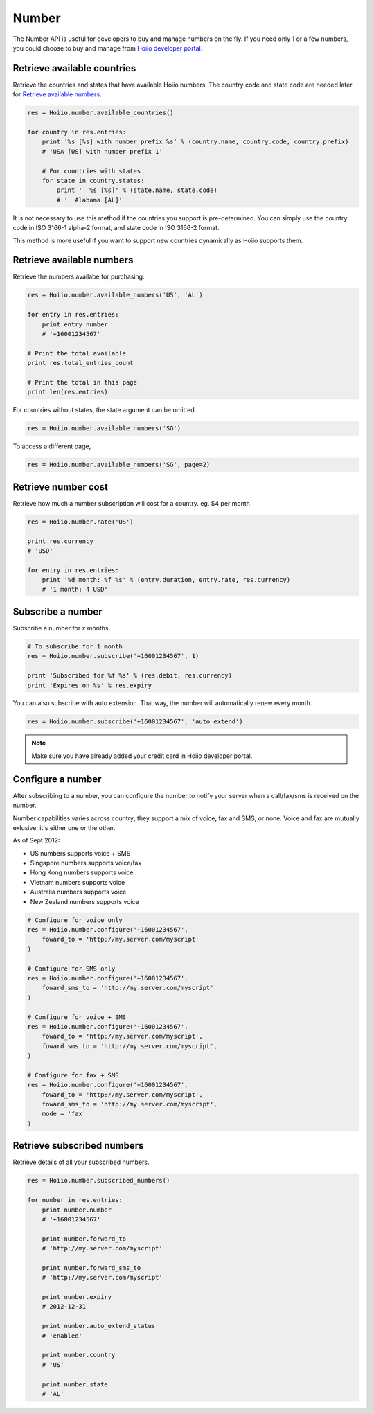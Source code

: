 
Number
==========

The Number API is useful for developers to buy and manage numbers on the fly. If you need only 1 or a few numbers, you could choose to buy and manage from `Hoiio developer portal <http://developer.hoiio.com/>`_. 

------------------------------------
Retrieve available countries
------------------------------------

Retrieve the countries and states that have available Hoiio numbers. The country code and state code are needed later for `Retrieve available numbers`_.

.. code-block:: python

    res = Hoiio.number.available_countries()

    for country in res.entries:
        print '%s [%s] with number prefix %s' % (country.name, country.code, country.prefix)
        # 'USA [US] with number prefix 1'

        # For countries with states
        for state in country.states:
            print '  %s [%s]' % (state.name, state.code)
            # '  Alabama [AL]'

It is not necessary to use this method if the countries you support is pre-determined. You can simply use the country code in ISO 3166-1 alpha-2 format, and state code in ISO 3166-2 format. 

This method is more useful if you want to support new countries dynamically as Hoiio supports them.



------------------------------------
Retrieve available numbers
------------------------------------

Retrieve the numbers availabe for purchasing.

.. code-block:: python

    res = Hoiio.number.available_numbers('US', 'AL')

    for entry in res.entries:
        print entry.number
        # '+16001234567'

    # Print the total available
    print res.total_entries_count

    # Print the total in this page
    print len(res.entries)

For countries without states, the state argument can be omitted.

.. code-block:: python

    res = Hoiio.number.available_numbers('SG')

To access a different page,

.. code-block:: python

    res = Hoiio.number.available_numbers('SG', page=2)

------------------------------------
Retrieve number cost
------------------------------------

Retrieve how much a number subscription will cost for a country. eg. $4 per month

.. code-block:: python

    res = Hoiio.number.rate('US')

    print res.currency
    # 'USD'

    for entry in res.entries:
        print '%d month: %f %s' % (entry.duration, entry.rate, res.currency)
        # '1 month: 4 USD'


------------------------------------
Subscribe a number
------------------------------------

Subscribe a number for *x* months. 

.. code-block:: python

    # To subscribe for 1 month
    res = Hoiio.number.subscribe('+16001234567', 1)

    print 'Subscribed for %f %s' % (res.debit, res.currency)
    print 'Expires on %s' % res.expiry

You can also subscribe with auto extension. That way, the number will automatically renew every month.

.. code-block:: python

    res = Hoiio.number.subscribe('+16001234567', 'auto_extend')

.. note::

    Make sure you have already added your credit card in Hoiio developer portal.

------------------------------------
Configure a number
------------------------------------

After subscribing to a number, you can configure the number to notify your server when a call/fax/sms is received on the number. 

Number capabilities varies across country; they support a mix of voice, fax and SMS, or none. Voice and fax are mutually exlusive, it's either one or the other. 

As of Sept 2012:

- US numbers supports voice + SMS
- Singapore numbers supports voice/fax
- Hong Kong numbers supports voice
- Vietnam numbers supports voice
- Australia numbers supports voice
- New Zealand numbers supports voice

.. code-block:: python

    # Configure for voice only
    res = Hoiio.number.configure('+16001234567', 
        foward_to = 'http://my.server.com/myscript'
    )

    # Configure for SMS only
    res = Hoiio.number.configure('+16001234567', 
        foward_sms_to = 'http://my.server.com/myscript'
    )

    # Configure for voice + SMS
    res = Hoiio.number.configure('+16001234567', 
        foward_to = 'http://my.server.com/myscript',
        foward_sms_to = 'http://my.server.com/myscript',
    )

    # Configure for fax + SMS
    res = Hoiio.number.configure('+16001234567', 
        foward_to = 'http://my.server.com/myscript',
        foward_sms_to = 'http://my.server.com/myscript',
        mode = 'fax'
    )



------------------------------------
Retrieve subscribed numbers
------------------------------------

Retrieve details of all your subscribed numbers.

.. code-block:: python

    res = Hoiio.number.subscribed_numbers()

    for number in res.entries:
        print number.number
        # '+16001234567'

        print number.forward_to
        # 'http://my.server.com/myscript'

        print number.forward_sms_to
        # 'http://my.server.com/myscript'

        print number.expiry
        # 2012-12-31

        print number.auto_extend_status
        # 'enabled'

        print number.country
        # 'US'

        print number.state
        # 'AL'




